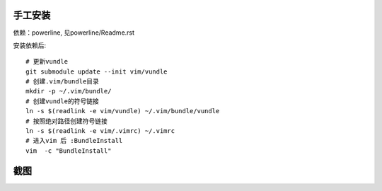 手工安装
--------

依赖：powerline, 见powerline/Readme.rst

安装依赖后::

    # 更新vundle
    git submodule update --init vim/vundle
    # 创建.vim/bundle目录
    mkdir -p ~/.vim/bundle/  
    # 创建vundle的符号链接
    ln -s $(readlink -e vim/vundle) ~/.vim/bundle/vundle  
    # 按照绝对路径创建符号链接
    ln -s $(readlink -e vim/.vimrc) ~/.vimrc   
    # 进入vim 后 :BundleInstall
    vim  -c "BundleInstall"

截图
----

.. image:: https://raw.github.com/hit9/dotfiles/master/vim/gvim.png

